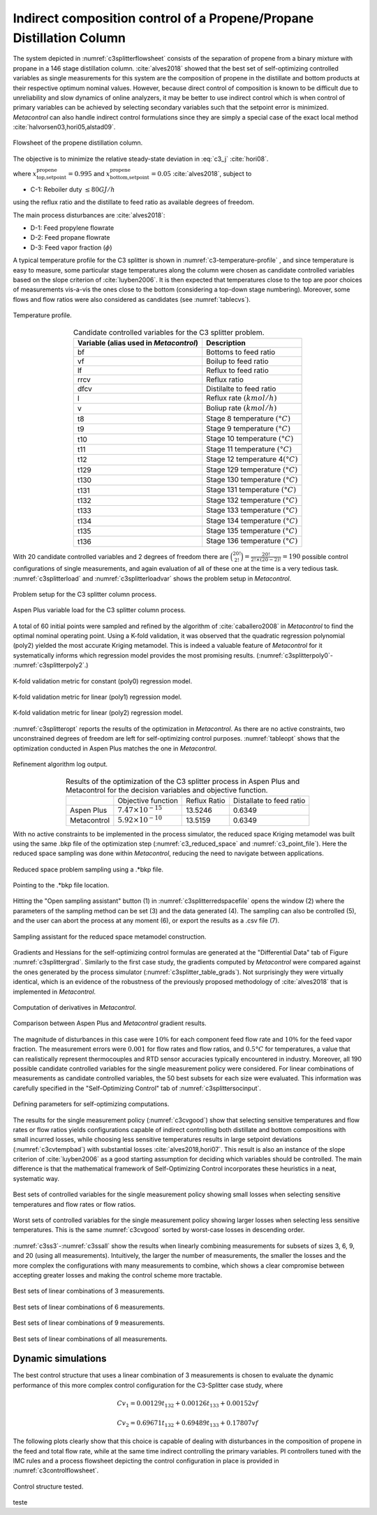*********************************************************************
Indirect composition control of a Propene/Propane Distillation Column
*********************************************************************

The system depicted in :numref:`c3splitterflowsheet` consists of
the separation of propene from a binary mixture with propane in a 146
stage distillation column. :cite:`alves2018` showed that the
best set of self-optimizing controlled variables as single measurements
for this system are the composition of propene in the distillate and
bottom products at their respective optimum nominal values. However,
because direct control of composition is known to be difficult due to
unreliability and slow dynamics of online analyzers, it may be better to
use indirect control which is when control of primary variables can be
achieved by selecting secondary variables such that the setpoint error
is minimized. *Metacontrol* can also handle indirect control
formulations since they are simply a special case of the exact local
method :cite:`halvorsen03,hori05,alstad09`.

.. figure:: ../images/c3splitterflowsheet.svg
   :name: c3splitterflowsheet
   :align: center

   Flowsheet of the propene distillation column.


The objective is to minimize the relative steady-state deviation in :eq:`c3_j` :cite:`hori08`.

.. math::
   :label: c3_j

   J = \left(\frac{x_{\text{top }}^{\mathrm{propene}}
       -x_{\text{top,setpoint}}^{\mathrm{propene}}}
       {x_{\text{top,setpoint}}^{\mathrm{propene}}}\right)^{2}
       +\left(\frac{x_{\text{bottom}}^{\mathrm{propene}}
       -x_{\text{bottom,setpoint}}^{\mathrm{propene}}}{x_{\text{bottom,setpoint}}
       ^{\mathrm{propene}}}\right)^{2}
       \label{eq:indirectindex}

where :math:`x_{\text{top,setpoint}}^{\mathrm{propene}} = 0.995` and
:math:`x_{\text{bottom,setpoint}}^{\mathrm{propene}} = 0.05`
:cite:`alves2018`, subject to

-  C-1: Reboiler duty :math:`\leq 80 GJ/h`

using the reflux ratio and the distillate to feed ratio as available
degrees of freedom.

The main process disturbances are :cite:`alves2018`:

-  D-1: Feed propylene flowrate

-  D-2: Feed propane flowrate

-  D-3: Feed vapor fraction (:math:`\phi`)

A typical temperature profile for the C3 splitter is shown in :numref:`c3-temperature-profile`
, and since temperature is easy to measure,
some particular stage temperatures along the column were chosen as
candidate controlled variables based on the slope criterion of
:cite:`luyben2006`. It is then expected that temperatures
close to the top are poor choices of measurements vis-a-vis the ones
close to the bottom (considering a top-down stage numbering). Moreover,
some flows and flow ratios were also considered as candidates (see :numref:`tablecvs`).


.. figure:: ../images/c3-temperature-profile.svg
   :name: c3-temperature-profile
   :align: center

   Temperature profile.


.. table:: Candidate controlled variables for the C3 splitter problem.
   :name: tablecvs
   :align: center

   +----------------------------------+----------------------------------+
   | **Variable** (alias used in      | **Description**                  |
   | *Metacontrol*)                   |                                  |
   +==================================+==================================+
   | bf                               | Bottoms to feed ratio            |
   +----------------------------------+----------------------------------+
   | vf                               | Boilup to feed ratio             |
   +----------------------------------+----------------------------------+
   | lf                               | Reflux to feed ratio             |
   +----------------------------------+----------------------------------+
   | rrcv                             | Reflux ratio                     |
   +----------------------------------+----------------------------------+
   | dfcv                             | Distilalte to feed ratio         |
   +----------------------------------+----------------------------------+
   | l                                | Reflux rate :math:`(kmol/h)`     |
   +----------------------------------+----------------------------------+
   | v                                | Boliup rate :math:`(kmol/h)`     |
   +----------------------------------+----------------------------------+
   | t8                               | Stage 8 temperature              |
   |                                  | :math:`(°C)`                     |
   +----------------------------------+----------------------------------+
   | t9                               | Stage 9 temperature              |
   |                                  | :math:`(°C)`                     |
   +----------------------------------+----------------------------------+
   | t10                              | Stage 10 temperature             |
   |                                  | :math:`(°C)`                     |
   +----------------------------------+----------------------------------+
   | t11                              | Stage 11 temperature             |
   |                                  | :math:`(°C)`                     |
   +----------------------------------+----------------------------------+
   | t12                              | Stage 12 temperature             |
   |                                  | 4\ :math:`(°C)`                  |
   +----------------------------------+----------------------------------+
   | t129                             | Stage 129 temperature            |
   |                                  | :math:`(°C)`                     |
   +----------------------------------+----------------------------------+
   | t130                             | Stage 130 temperature            |
   |                                  | :math:`(°C)`                     |
   +----------------------------------+----------------------------------+
   | t131                             | Stage 131 temperature            |
   |                                  | :math:`(°C)`                     |
   +----------------------------------+----------------------------------+
   | t132                             | Stage 132 temperature            |
   |                                  | :math:`(°C)`                     |
   +----------------------------------+----------------------------------+
   | t133                             | Stage 133 temperature            |
   |                                  | :math:`(°C)`                     |
   +----------------------------------+----------------------------------+
   | t134                             | Stage 134 temperature            |
   |                                  | :math:`(°C)`                     |
   +----------------------------------+----------------------------------+
   | t135                             | Stage 135 temperature            |
   |                                  | :math:`(°C)`                     |
   +----------------------------------+----------------------------------+
   | t136                             | Stage 136 temperature            |
   |                                  | :math:`(°C)`                     |
   +----------------------------------+----------------------------------+

With 20 candidate controlled variables and 2 degrees of freedom there are :math:`\binom{20!}{2!} = \frac{20!}{2!\times(20-2)!} = 190`
possible control configurations of single measurements, and again evaluation of all of these one at the time is a very tedious task.
:numref:`c3splitterload` and :numref:`c3splitterloadvar` shows the problem setup in *Metacontrol*.

.. figure:: ../images/c3splitter_load.PNG
   :name: c3splitterload
   :align: center

   Problem setup for the C3 splitter column process.

.. figure:: ../images/c3splitter-load-variables.PNG
   :name: c3splitterloadvar
   :align: center

   Aspen Plus variable load for the C3 splitter column process.

A total of 60 initial points were sampled and refined by the algorithm of :cite:`caballero2008` in *Metacontrol* to find the optimal nominal 
operating point. Using a K-fold validation, it was observed that the 
quadratic regression polynomial (poly2) yielded the most accurate Kriging
metamodel. This is indeed a valuable feature 
of *Metacontrol* for it systematically informs which regression model provides 
the most promising results. (:numref:`c3splitterpoly0`- :numref:`c3splitterpoly2`.)


.. figure:: ../images/c3splitterpoly0.PNG
   :name: c3splitterpoly0
   :align: center

   K-fold validation metric for constant (poly0) regression model.

.. figure:: ../images/c3splitterpoly1.PNG
   :name: c3splitterpoly1
   :align: center

   K-fold validation metric for linear (poly1) regression model.

.. figure:: ../images/c3splitterpoly2.PNG
   :name: c3splitterpoly2
   :align: center

   K-fold validation metric for linear (poly2) regression model.

:numref:`c3splitteropt` reports the results of the optimization in 
*Metacontrol*. As there are no active constraints, two unconstrained 
degrees of freedom are left for self-optimizing control purposes.
:numref:`tableopt` shows that the optimization conducted in 
Aspen Plus matches the one in *Metacontrol*.


.. figure:: ../images/c3splitter_caballero.PNG
   :name: c3splitteropt
   :align: center

   Refinement algorithm log output.


.. table:: Results of the optimization of the C3 splitter process in Aspen Plus and Metacontrol for the decision variables and objective function.
   :name: tableopt
   :align: center

   +-------------+------------------------------+--------------+--------------------------+
   |             | Objective function           | Reflux Ratio | Distallate to feed ratio |
   +-------------+------------------------------+--------------+--------------------------+
   | Aspen Plus  | :math:`7.47 \times 10^{-15}` | 13.5246      | 0.6349                   |
   +-------------+------------------------------+--------------+--------------------------+
   | Metacontrol | :math:`5.92 \times 10^{-10}` | 13.5159      | 0.6349                   |
   +-------------+------------------------------+--------------+--------------------------+

With no active constraints to be implemented in the process simulator, the 
reduced space Kriging metamodel was built using the same .bkp file of 
the optimization step (:numref:`c3_reduced_space` and 
:numref:`c3_point_file`). Here the reduced space 
sampling was done within *Metacontrol*, reducing the need to navigate between 
applications.

.. figure:: ../images/c3splitter-reduced-space.PNG
   :name: c3_reduced_space
   :align: center

   Reduced space problem sampling using a .*bkp file.

.. figure:: ../images/c3splitter-point-file.PNG
   :name: c3_point_file
   :align: center

   Pointing to the .*bkp file location.

Hitting the "Open sampling assistant" 
button (1) in :numref:`c3splitterredspacefile` opens the window (2) where 
the parameters of the sampling method can be set (3) and the data generated (4). 
The sampling can also be controlled (5), and the user can abort the process at any 
moment (6), or export the results as a .csv file (7).


.. figure:: ../images/c3splitter-redspace-sampling.PNG
   :name: c3splitterredspacefile
   :align: center

   Sampling assistant for the reduced space metamodel construction.


Gradients and Hessians for the self-optimizing control formulas are generated at the 
"Differential Data" tab of Figure :numref:`c3splittergrad`. Similarly to 
the first case study, the gradients computed by *Metacontrol* were 
compared against the ones generated by the process simulator (:numref:`c3splitter_table_grads`). 
Not surprisingly they were virtually identical, 
which is an evidence of the robustness of the previously proposed methodology 
of :cite:`alves2018` that is implemented in *Metacontrol*.


.. figure:: ../images/c3splitter-gradients.PNG
   :name: c3splittergrad
   :align: center

   Computation of derivatives in *Metacontrol*.


.. figure:: ../images/c3splitter_table_grads.svg
   :name: c3splitter_table_grads
   :align: center

   Comparison between Aspen Plus and *Metacontrol* gradient results.


The magnitude of disturbances in this case were :math:`10\%` for 
each component feed flow rate and :math:`10\%` for the feed vapor fraction. The 
measurement errors were :math:`0.001` for flow rates and flow ratios, and :math:`0.5°C`
for temperatures, a value that can realistically represent thermocouples and RTD 
sensor accuracies typically encountered in industry. Moreover, all 190 possible 
candidate controlled variables for the single measurement policy were considered. 
For linear combinations of measurements as candidate controlled variables, the 
50 best subsets for each size were evaluated. This information was carefully 
specified in the "Self-Optimizing Control" tab of :numref:`c3splittersocinput`.


.. figure:: ../images/c3splittersocinput.PNG
   :name: c3splittersocinput
   :align: center

   Defining parameters for self-optimizing computations.


The results for the single measurement policy (:numref:`c3cvgood`) 
show that selecting sensitive temperatures and flow rates 
or flow ratios yields configurations capable of indirect controlling both 
distillate and bottom compositions with small incurred losses, while choosing 
less sensitive temperatures results in large setpoint deviations 
(:numref:`c3cvtempbad`) with substantial losses :cite:`alves2018,hori07`. 
This result is also an instance of the slope criterion of :cite:`luyben2006` 
as a good starting assumption for deciding which variables should be controlled. 
The main difference is that the mathematical framework of Self-Optimizing Control 
incorporates these heuristics in a neat, systematic way.


.. figure:: ../images/c3splitter-good-cvs-size-2.PNG
   :name: c3cvgood
   :align: center

   Best sets of controlled variables for the single measurement policy 
   showing small losses when selecting sensitive temperatures and flow rates 
   or flow ratios.

.. figure:: ../images/c3splitter-bad-cvs-size-2-ts.PNG
   :name: c3cvtempbad
   :align: center

   Worst sets of controlled variables for the single measurement policy 
   showing larger losses when selecting less sensitive temperatures. This is 
   the same :numref:`c3cvgood` sorted by worst-case losses in 
   descending order.

:numref:`c3ss3`-:numref:`c3ssall` show the results when linearly 
combining measurements for subsets of sizes 3, 6, 9, and 20 (using all 
measurements). Intuitively, the larger the number of measurements, the smaller 
the losses and the more complex the configurations with many measurements to 
combine, which shows a clear compromise between accepting greater losses and 
making the control scheme more tractable.


.. figure:: ../images/c3splitter-good-cvs-size-3.PNG
   :name: c3ss3
   :align: center

   Best sets of linear combinations of 3 measurements.

.. figure:: ../images/c3splitter-good-cvs-size-6.PNG
   :name: c3ss6
   :align: center

   Best sets of linear combinations of 6 measurements.

.. figure:: ../images/c3splitter-good-cvs-size-9.PNG
   :name: c3ss9
   :align: center

   Best sets of linear combinations of 9 measurements.


.. figure:: ../images/c3splitter-good-cvs-size-all.PNG
   :name: c3ssall
   :align: center

   Best sets of linear combinations of all measurements.

===================
Dynamic simulations
===================


The best control structure that uses a linear combination of 3 measurements 
is chosen to evaluate the dynamic performance of this more complex control 
configuration for the C3-Splitter case study, where

.. math::

   Cv_1 = 0.00129t_{132} + 0.00126t_{133} + 0.00152vf

.. math::

   Cv_2 = 0.69671t_{132} + 0.69489t_{133} + 0.17807vf

The following plots clearly show that this choice is capable of dealing with  
disturbances in the composition of propene in the feed and total flow rate, 
while at the same time indirect controlling the primary variables. PI 
controllers tuned with the IMC rules and a process flowsheet depicting the 
control configuration in place is provided in :numref:`c3controlflowsheet`.

.. figure:: ../images/c3splitter_control_structure.svg
   :name: c3controlflowsheet
   :align: center

   Control structure tested.

.. plot:: images/pyplots/c3feedplus5.py
   :align: center

.. plot:: images/pyplots/c3feedminus5.py
   :align: center

.. plot:: images/pyplots/c3feedcompplus25.py
   :align: center

.. plot:: images/pyplots/c3feedcompminus25.py
   :align: center

.. plot:: images/pyplots/c3feedvfracplus10.py
   :align: center

teste